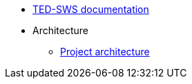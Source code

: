 * <<index.adoc#, TED-SWS documentation>>

* Architecture
** link:{attachmentsdir}/ted-sws-architecture/index.html[Project architecture^]